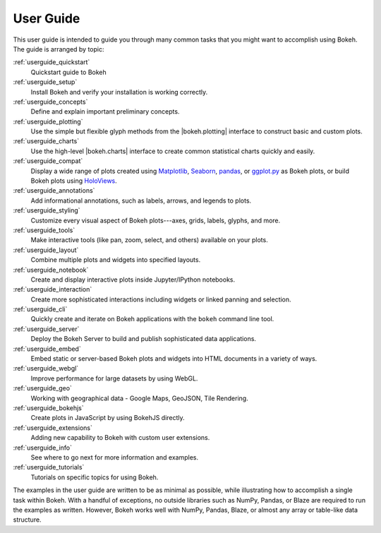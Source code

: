 .. _userguide:

User Guide
==========

This user guide is intended to guide you through many common tasks that
you might want to accomplish using Bokeh. The guide is arranged by
topic:

:ref:`userguide_quickstart`
    Quickstart guide to Bokeh

:ref:`userguide_setup`
    Install Bokeh and verify your installation is working correctly.

:ref:`userguide_concepts`
    Define and explain important preliminary concepts.

:ref:`userguide_plotting`
    Use the simple but flexible glyph methods from the |bokeh.plotting|
    interface to construct basic and custom plots.

:ref:`userguide_charts`
    Use the high-level |bokeh.charts| interface to create common
    statistical charts quickly and easily.

:ref:`userguide_compat`
    Display a wide range of plots created using `Matplotlib`_, `Seaborn`_,
    `pandas`_, or `ggplot.py`_ as Bokeh plots, or build Bokeh plots
    using `HoloViews`_.

:ref:`userguide_annotations`
    Add informational annotations, such as labels, arrows, and legends to
    plots.

:ref:`userguide_styling`
    Customize every visual aspect of Bokeh plots---axes, grids, labels,
    glyphs, and more.

:ref:`userguide_tools`
    Make interactive tools (like pan, zoom, select, and others) available
    on your plots.

:ref:`userguide_layout`
    Combine multiple plots and widgets into specified layouts.

:ref:`userguide_notebook`
    Create and display interactive plots inside Jupyter/IPython notebooks.

:ref:`userguide_interaction`
    Create more sophisticated interactions including widgets or linked
    panning and selection.

:ref:`userguide_cli`
    Quickly create and iterate on Bokeh applications with the ``bokeh``
    command line tool.

:ref:`userguide_server`
    Deploy the Bokeh Server to build and publish sophisticated data
    applications.

:ref:`userguide_embed`
    Embed static or server-based Bokeh plots and widgets into HTML documents
    in a variety of ways.

:ref:`userguide_webgl`
    Improve performance for large datasets by using WebGL.

:ref:`userguide_geo`
    Working with geographical data - Google Maps, GeoJSON, Tile Rendering.

:ref:`userguide_bokehjs`
    Create plots in JavaScript by using BokehJS directly.

:ref:`userguide_extensions`
    Adding new capability to Bokeh with custom user extensions.

:ref:`userguide_info`
    See where to go next for more information and examples.

:ref:`userguide_tutorials`
    Tutorials on specific topics for using Bokeh.

The examples in the user guide are written to be as minimal as possible,
while illustrating how to accomplish a single task within Bokeh. With a
handful of exceptions, no outside libraries such as NumPy, Pandas, or
Blaze are required to run the examples as written. However, Bokeh works
well with NumPy, Pandas, Blaze, or almost any array or table-like data
structure.

.. |bokeh.charts|   replace:: :ref:`bokeh.charts <bokeh.charts>`
.. |bokeh.plotting| replace:: :ref:`bokeh.plotting <bokeh.plotting>`

.. _ggplot.py: https://github.com/yhat/ggplot
.. _HoloViews: http://holoviews.org
.. _Matplotlib: http://matplotlib.org
.. _Pandas: http://pandas.pydata.org
.. _Seaborn: http://web.stanford.edu/~mwaskom/software/seaborn
